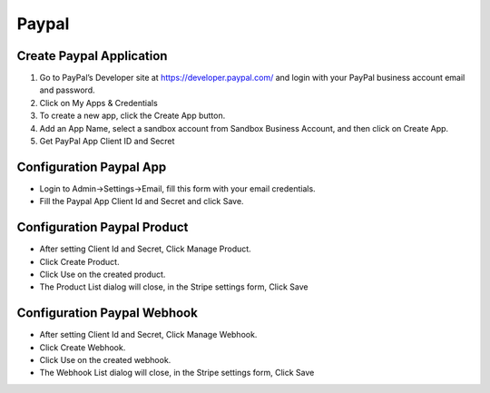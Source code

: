 Paypal
==============


==============
Create Paypal Application
==============
1. Go to PayPal’s Developer site at https://developer.paypal.com/  and login with your  PayPal business account email and password.
2. Click on My Apps & Credentials
3. To create a new app, click the Create App button.
4. Add an App Name, select a sandbox account from Sandbox Business Account, and then click on Create App.
5. Get PayPal App Client ID and Secret

==============
Configuration Paypal App
==============

- Login to Admin->Settings->Email, fill this form with your email credentials.
- Fill the Paypal App Client Id and Secret and click Save.

==============
Configuration Paypal Product
==============

- After setting Client Id and Secret, Click Manage Product.
- Click Create Product.
- Click Use on the created product.
- The Product List dialog will close, in the Stripe settings form, Click Save

.. image:: ../assets/images/admin_paypal_product.gif
.. image:: ../assets/images/admin_paypal_product2.gif

==============
Configuration Paypal Webhook
==============

- After setting Client Id and Secret, Click Manage Webhook.
- Click Create Webhook.
- Click Use on the created webhook.
- The Webhook List dialog will close, in the Stripe settings form, Click Save

.. image:: ../assets/images/admin_paypal_webhook.gif
.. image:: ../assets/images/admin_paypal_webhook2.gif